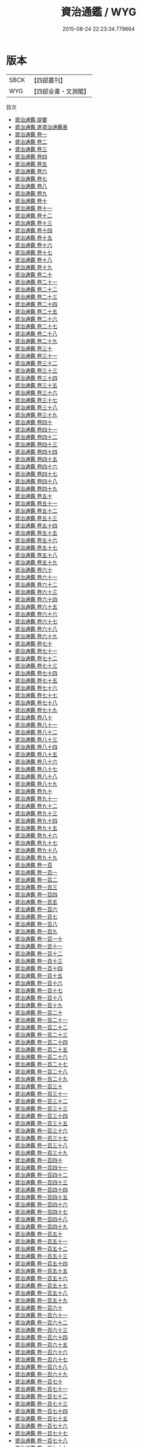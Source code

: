 #+TITLE: 資治通鑑 / WYG
#+DATE: 2015-08-24 22:23:34.779664
* 版本
 |      SBCK|【四部叢刊】  |
 |       WYG|【四部全書・文淵閣】|
目次
 - [[file:KR2b0007_000.txt::000-1a][資治通鑑 提要]]
 - [[file:KR2b0007_000.txt::000-3a][資治通鑑 進資治通鑑表]]
 - [[file:KR2b0007_001.txt::001-1a][資治通鑑 卷一]]
 - [[file:KR2b0007_002.txt::002-1a][資治通鑑 卷二]]
 - [[file:KR2b0007_003.txt::003-1a][資治通鑑 卷三]]
 - [[file:KR2b0007_004.txt::004-1a][資治通鑑 卷四]]
 - [[file:KR2b0007_005.txt::005-1a][資治通鑑 卷五]]
 - [[file:KR2b0007_006.txt::006-1a][資治通鑑 卷六]]
 - [[file:KR2b0007_007.txt::007-1a][資治通鑑 卷七]]
 - [[file:KR2b0007_008.txt::008-1a][資治通鑑 卷八]]
 - [[file:KR2b0007_009.txt::009-1a][資治通鑑 卷九]]
 - [[file:KR2b0007_010.txt::010-1a][資治通鑑 卷十]]
 - [[file:KR2b0007_011.txt::011-1a][資治通鑑 卷十一]]
 - [[file:KR2b0007_012.txt::012-1a][資治通鑑 卷十二]]
 - [[file:KR2b0007_013.txt::013-1a][資治通鑑 卷十三]]
 - [[file:KR2b0007_014.txt::014-1a][資治通鑑 卷十四]]
 - [[file:KR2b0007_015.txt::015-1a][資治通鑑 卷十五]]
 - [[file:KR2b0007_016.txt::016-1a][資治通鑑 卷十六]]
 - [[file:KR2b0007_017.txt::017-1a][資治通鑑 卷十七]]
 - [[file:KR2b0007_018.txt::018-1a][資治通鑑 卷十八]]
 - [[file:KR2b0007_019.txt::019-1a][資治通鑑 卷十九]]
 - [[file:KR2b0007_020.txt::020-1a][資治通鑑 卷二十]]
 - [[file:KR2b0007_021.txt::021-1a][資治通鑑 卷二十一]]
 - [[file:KR2b0007_022.txt::022-1a][資治通鑑 卷二十二]]
 - [[file:KR2b0007_023.txt::023-1a][資治通鑑 卷二十三]]
 - [[file:KR2b0007_024.txt::024-1a][資治通鑑 卷二十四]]
 - [[file:KR2b0007_025.txt::025-1a][資治通鑑 卷二十五]]
 - [[file:KR2b0007_026.txt::026-1a][資治通鑑 卷二十六]]
 - [[file:KR2b0007_027.txt::027-1a][資治通鑑 卷二十七]]
 - [[file:KR2b0007_028.txt::028-1a][資治通鑑 卷二十八]]
 - [[file:KR2b0007_029.txt::029-1a][資治通鑑 卷二十九]]
 - [[file:KR2b0007_030.txt::030-1a][資治通鑑 卷三十]]
 - [[file:KR2b0007_031.txt::031-1a][資治通鑑 卷三十一]]
 - [[file:KR2b0007_032.txt::032-1a][資治通鑑 卷三十二]]
 - [[file:KR2b0007_033.txt::033-1a][資治通鑑 卷三十三]]
 - [[file:KR2b0007_034.txt::034-1a][資治通鑑 卷三十四]]
 - [[file:KR2b0007_035.txt::035-1a][資治通鑑 卷三十五]]
 - [[file:KR2b0007_036.txt::036-1a][資治通鑑 卷三十六]]
 - [[file:KR2b0007_037.txt::037-1a][資治通鑑 卷三十七]]
 - [[file:KR2b0007_038.txt::038-1a][資治通鑑 卷三十八]]
 - [[file:KR2b0007_039.txt::039-1a][資治通鑑 卷三十九]]
 - [[file:KR2b0007_040.txt::040-1a][資治通鑑 卷四十]]
 - [[file:KR2b0007_041.txt::041-1a][資治通鑑 卷四十一]]
 - [[file:KR2b0007_042.txt::042-1a][資治通鑑 卷四十二]]
 - [[file:KR2b0007_043.txt::043-1a][資治通鑑 卷四十三]]
 - [[file:KR2b0007_044.txt::044-1a][資治通鑑 卷四十四]]
 - [[file:KR2b0007_045.txt::045-1a][資治通鑑 卷四十五]]
 - [[file:KR2b0007_046.txt::046-1a][資治通鑑 卷四十六]]
 - [[file:KR2b0007_047.txt::047-1a][資治通鑑 卷四十七]]
 - [[file:KR2b0007_048.txt::048-1a][資治通鑑 卷四十八]]
 - [[file:KR2b0007_049.txt::049-1a][資治通鑑 卷四十九]]
 - [[file:KR2b0007_050.txt::050-1a][資治通鑑 卷五十]]
 - [[file:KR2b0007_051.txt::051-1a][資治通鑑 卷五十一]]
 - [[file:KR2b0007_052.txt::052-1a][資治通鑑 卷五十二]]
 - [[file:KR2b0007_053.txt::053-1a][資治通鑑 卷五十三]]
 - [[file:KR2b0007_054.txt::054-1a][資治通鑑 卷五十四]]
 - [[file:KR2b0007_055.txt::055-1a][資治通鑑 卷五十五]]
 - [[file:KR2b0007_056.txt::056-1a][資治通鑑 卷五十六]]
 - [[file:KR2b0007_057.txt::057-1a][資治通鑑 卷五十七]]
 - [[file:KR2b0007_058.txt::058-1a][資治通鑑 卷五十八]]
 - [[file:KR2b0007_059.txt::059-1a][資治通鑑 卷五十九]]
 - [[file:KR2b0007_060.txt::060-1a][資治通鑑 卷六十]]
 - [[file:KR2b0007_061.txt::061-1a][資治通鑑 卷六十一]]
 - [[file:KR2b0007_062.txt::062-1a][資治通鑑 卷六十二]]
 - [[file:KR2b0007_063.txt::063-1a][資治通鑑 卷六十三]]
 - [[file:KR2b0007_064.txt::064-1a][資治通鑑 卷六十四]]
 - [[file:KR2b0007_065.txt::065-1a][資治通鑑 卷六十五]]
 - [[file:KR2b0007_066.txt::066-1a][資治通鑑 卷六十六]]
 - [[file:KR2b0007_067.txt::067-1a][資治通鑑 卷六十七]]
 - [[file:KR2b0007_068.txt::068-1a][資治通鑑 卷六十八]]
 - [[file:KR2b0007_069.txt::069-1a][資治通鑑 卷六十九]]
 - [[file:KR2b0007_070.txt::070-1a][資治通鑑 卷七十]]
 - [[file:KR2b0007_071.txt::071-1a][資治通鑑 卷七十一]]
 - [[file:KR2b0007_072.txt::072-1a][資治通鑑 卷七十二]]
 - [[file:KR2b0007_073.txt::073-1a][資治通鑑 卷七十三]]
 - [[file:KR2b0007_074.txt::074-1a][資治通鑑 卷七十四]]
 - [[file:KR2b0007_075.txt::075-1a][資治通鑑 卷七十五]]
 - [[file:KR2b0007_076.txt::076-1a][資治通鑑 卷七十六]]
 - [[file:KR2b0007_077.txt::077-1a][資治通鑑 卷七十七]]
 - [[file:KR2b0007_078.txt::078-1a][資治通鑑 卷七十八]]
 - [[file:KR2b0007_079.txt::079-1a][資治通鑑 卷七十九]]
 - [[file:KR2b0007_080.txt::080-1a][資治通鑑 卷八十]]
 - [[file:KR2b0007_081.txt::081-1a][資治通鑑 卷八十一]]
 - [[file:KR2b0007_082.txt::082-1a][資治通鑑 卷八十二]]
 - [[file:KR2b0007_083.txt::083-1a][資治通鑑 卷八十三]]
 - [[file:KR2b0007_084.txt::084-1a][資治通鑑 卷八十四]]
 - [[file:KR2b0007_085.txt::085-1a][資治通鑑 卷八十五]]
 - [[file:KR2b0007_086.txt::086-1a][資治通鑑 卷八十六]]
 - [[file:KR2b0007_087.txt::087-1a][資治通鑑 卷八十七]]
 - [[file:KR2b0007_088.txt::088-1a][資治通鑑 卷八十八]]
 - [[file:KR2b0007_089.txt::089-1a][資治通鑑 卷八十九]]
 - [[file:KR2b0007_090.txt::090-1a][資治通鑑 卷九十]]
 - [[file:KR2b0007_091.txt::091-1a][資治通鑑 卷九十一]]
 - [[file:KR2b0007_092.txt::092-1a][資治通鑑 卷九十二]]
 - [[file:KR2b0007_093.txt::093-1a][資治通鑑 卷九十三]]
 - [[file:KR2b0007_094.txt::094-1a][資治通鑑 卷九十四]]
 - [[file:KR2b0007_095.txt::095-1a][資治通鑑 卷九十五]]
 - [[file:KR2b0007_096.txt::096-1a][資治通鑑 卷九十六]]
 - [[file:KR2b0007_097.txt::097-1a][資治通鑑 卷九十七]]
 - [[file:KR2b0007_098.txt::098-1a][資治通鑑 卷九十八]]
 - [[file:KR2b0007_099.txt::099-1a][資治通鑑 卷九十九]]
 - [[file:KR2b0007_100.txt::100-1a][資治通鑑 卷一百]]
 - [[file:KR2b0007_101.txt::101-1a][資治通鑑 卷一百一]]
 - [[file:KR2b0007_102.txt::102-1a][資治通鑑 卷一百二]]
 - [[file:KR2b0007_103.txt::103-1a][資治通鑑 卷一百三]]
 - [[file:KR2b0007_104.txt::104-1a][資治通鑑 卷一百四]]
 - [[file:KR2b0007_105.txt::105-1a][資治通鑑 卷一百五]]
 - [[file:KR2b0007_106.txt::106-1a][資治通鑑 卷一百六]]
 - [[file:KR2b0007_107.txt::107-1a][資治通鑑 卷一百七]]
 - [[file:KR2b0007_108.txt::108-1a][資治通鑑 卷一百八]]
 - [[file:KR2b0007_109.txt::109-1a][資治通鑑 卷一百九]]
 - [[file:KR2b0007_110.txt::110-1a][資治通鑑 卷一百一十]]
 - [[file:KR2b0007_111.txt::111-1a][資治通鑑 卷一百十一]]
 - [[file:KR2b0007_112.txt::112-1a][資治通鑑 卷一百十二]]
 - [[file:KR2b0007_113.txt::113-1a][資治通鑑 卷一百十三]]
 - [[file:KR2b0007_114.txt::114-1a][資治通鑑 卷一百十四]]
 - [[file:KR2b0007_115.txt::115-1a][資治通鑑 卷一百十五]]
 - [[file:KR2b0007_116.txt::116-1a][資治通鑑 卷一百十六]]
 - [[file:KR2b0007_117.txt::117-1a][資治通鑑 卷一百十七]]
 - [[file:KR2b0007_118.txt::118-1a][資治通鑑 卷一百十八]]
 - [[file:KR2b0007_119.txt::119-1a][資治通鑑 卷一百十九]]
 - [[file:KR2b0007_120.txt::120-1a][資治通鑑 卷一百二十]]
 - [[file:KR2b0007_121.txt::121-1a][資治通鑑 卷一百二十一]]
 - [[file:KR2b0007_122.txt::122-1a][資治通鑑 卷一百二十二]]
 - [[file:KR2b0007_123.txt::123-1a][資治通鑑 卷一百二十三]]
 - [[file:KR2b0007_124.txt::124-1a][資治通鑑 卷一百二十四]]
 - [[file:KR2b0007_125.txt::125-1a][資治通鑑 卷一百二十五]]
 - [[file:KR2b0007_126.txt::126-1a][資治通鑑 卷一百二十六]]
 - [[file:KR2b0007_127.txt::127-1a][資治通鑑 卷一百二十七]]
 - [[file:KR2b0007_128.txt::128-1a][資治通鑑 卷一百二十八]]
 - [[file:KR2b0007_129.txt::129-1a][資治通鑑 卷一百二十九]]
 - [[file:KR2b0007_130.txt::130-1a][資治通鑑 卷一百三十]]
 - [[file:KR2b0007_131.txt::131-1a][資治通鑑 卷一百三十一]]
 - [[file:KR2b0007_132.txt::132-1a][資治通鑑 卷一百三十二]]
 - [[file:KR2b0007_133.txt::133-1a][資治通鑑 卷一百三十三]]
 - [[file:KR2b0007_134.txt::134-1a][資治通鑑 卷一百三十四]]
 - [[file:KR2b0007_135.txt::135-1a][資治通鑑 卷一百三十五]]
 - [[file:KR2b0007_136.txt::136-1a][資治通鑑 卷一百三十六]]
 - [[file:KR2b0007_137.txt::137-1a][資治通鑑 卷一百三十七]]
 - [[file:KR2b0007_138.txt::138-1a][資治通鑑 卷一百三十八]]
 - [[file:KR2b0007_139.txt::139-1a][資治通鑑 卷一百三十九]]
 - [[file:KR2b0007_140.txt::140-1a][資治通鑑 卷一百四十]]
 - [[file:KR2b0007_141.txt::141-1a][資治通鑑 卷一百四十一]]
 - [[file:KR2b0007_142.txt::142-1a][資治通鑑 卷一百四十二]]
 - [[file:KR2b0007_143.txt::143-1a][資治通鑑 卷一百四十三]]
 - [[file:KR2b0007_144.txt::144-1a][資治通鑑 卷一百四十四]]
 - [[file:KR2b0007_145.txt::145-1a][資治通鑑 卷一百四十五]]
 - [[file:KR2b0007_146.txt::146-1a][資治通鑑 卷一百四十六]]
 - [[file:KR2b0007_147.txt::147-1a][資治通鑑 卷一百四十七]]
 - [[file:KR2b0007_148.txt::148-1a][資治通鑑 卷一百四十八]]
 - [[file:KR2b0007_149.txt::149-1a][資治通鑑 卷一百四十九]]
 - [[file:KR2b0007_150.txt::150-1a][資治通鑑 卷一百五十]]
 - [[file:KR2b0007_151.txt::151-1a][資治通鑑 卷一百五十一]]
 - [[file:KR2b0007_152.txt::152-1a][資治通鑑 卷一百五十二]]
 - [[file:KR2b0007_153.txt::153-1a][資治通鑑 卷一百五十三]]
 - [[file:KR2b0007_154.txt::154-1a][資治通鑑 卷一百五十四]]
 - [[file:KR2b0007_155.txt::155-1a][資治通鑑 卷一百五十五]]
 - [[file:KR2b0007_156.txt::156-1a][資治通鑑 卷一百五十六]]
 - [[file:KR2b0007_157.txt::157-1a][資治通鑑 卷一百五十七]]
 - [[file:KR2b0007_158.txt::158-1a][資治通鑑 卷一百五十八]]
 - [[file:KR2b0007_159.txt::159-1a][資治通鑑 卷一百五十九]]
 - [[file:KR2b0007_160.txt::160-1a][資治通鑑 卷一百六十]]
 - [[file:KR2b0007_161.txt::161-1a][資治通鑑 卷一百六十一]]
 - [[file:KR2b0007_162.txt::162-1a][資治通鑑 卷一百六十二]]
 - [[file:KR2b0007_163.txt::163-1a][資治通鑑 卷一百六十三]]
 - [[file:KR2b0007_164.txt::164-1a][資治通鑑 卷一百六十四]]
 - [[file:KR2b0007_165.txt::165-1a][資治通鑑 卷一百六十五]]
 - [[file:KR2b0007_166.txt::166-1a][資治通鑑 卷一百六十六]]
 - [[file:KR2b0007_167.txt::167-1a][資治通鑑 卷一百六十七]]
 - [[file:KR2b0007_168.txt::168-1a][資治通鑑 卷一百六十八]]
 - [[file:KR2b0007_169.txt::169-1a][資治通鑑 卷一百六十九]]
 - [[file:KR2b0007_170.txt::170-1a][資治通鑑 卷一百七十]]
 - [[file:KR2b0007_171.txt::171-1a][資治通鑑 卷一百七十一]]
 - [[file:KR2b0007_172.txt::172-1a][資治通鑑 卷一百七十二]]
 - [[file:KR2b0007_173.txt::173-1a][資治通鑑 卷一百七十三]]
 - [[file:KR2b0007_174.txt::174-1a][資治通鑑 卷一百七十四]]
 - [[file:KR2b0007_175.txt::175-1a][資治通鑑 卷一百七十五]]
 - [[file:KR2b0007_176.txt::176-1a][資治通鑑 卷一百七十六]]
 - [[file:KR2b0007_177.txt::177-1a][資治通鑑 卷一百七十七]]
 - [[file:KR2b0007_178.txt::178-1a][資治通鑑 卷一百七十八]]
 - [[file:KR2b0007_179.txt::179-1a][資治通鑑 卷一百七十九]]
 - [[file:KR2b0007_180.txt::180-1a][資治通鑑 卷一百八十]]
 - [[file:KR2b0007_181.txt::181-1a][資治通鑑 卷一百八十一]]
 - [[file:KR2b0007_182.txt::182-1a][資治通鑑 卷一百八十二]]
 - [[file:KR2b0007_183.txt::183-1a][資治通鑑 卷一百八十三]]
 - [[file:KR2b0007_184.txt::184-1a][資治通鑑 卷一百八十四]]
 - [[file:KR2b0007_185.txt::185-1a][資治通鑑 卷一百八十五]]
 - [[file:KR2b0007_186.txt::186-1a][資治通鑑 卷一百八十六]]
 - [[file:KR2b0007_187.txt::187-1a][資治通鑑 卷一百八十七]]
 - [[file:KR2b0007_188.txt::188-1a][資治通鑑 卷一百八十八]]
 - [[file:KR2b0007_189.txt::189-1a][資治通鑑 卷一百八十九]]
 - [[file:KR2b0007_190.txt::190-1a][資治通鑑 卷一百九十]]
 - [[file:KR2b0007_191.txt::191-1a][資治通鑑 卷一百九十一]]
 - [[file:KR2b0007_192.txt::192-1a][資治通鑑 卷一百九十二]]
 - [[file:KR2b0007_193.txt::193-1a][資治通鑑 卷一百九十三]]
 - [[file:KR2b0007_194.txt::194-1a][資治通鑑 卷一百九十四]]
 - [[file:KR2b0007_195.txt::195-1a][資治通鑑 卷一百九十五]]
 - [[file:KR2b0007_196.txt::196-1a][資治通鑑 卷一百九十六]]
 - [[file:KR2b0007_197.txt::197-1a][資治通鑑 卷一百九十七]]
 - [[file:KR2b0007_198.txt::198-1a][資治通鑑 卷一百九十八]]
 - [[file:KR2b0007_199.txt::199-1a][資治通鑑 卷一百九十九]]
 - [[file:KR2b0007_200.txt::200-1a][資治通鑑 卷二百]]
 - [[file:KR2b0007_201.txt::201-1a][資治通鑑 卷二百一]]
 - [[file:KR2b0007_202.txt::202-1a][資治通鑑 卷二百二]]
 - [[file:KR2b0007_203.txt::203-1a][資治通鑑 卷二百三]]
 - [[file:KR2b0007_204.txt::204-1a][資治通鑑 卷二百四]]
 - [[file:KR2b0007_205.txt::205-1a][資治通鑑 卷二百五]]
 - [[file:KR2b0007_206.txt::206-1a][資治通鑑 卷二百六]]
 - [[file:KR2b0007_207.txt::207-1a][資治通鑑 卷二百七]]
 - [[file:KR2b0007_208.txt::208-1a][資治通鑑 卷二百八]]
 - [[file:KR2b0007_209.txt::209-1a][資治通鑑 卷二百九]]
 - [[file:KR2b0007_210.txt::210-1a][資治通鑑 卷二百十]]
 - [[file:KR2b0007_211.txt::211-1a][資治通鑑 卷二百十一]]
 - [[file:KR2b0007_212.txt::212-1a][資治通鑑 卷二百十二]]
 - [[file:KR2b0007_213.txt::213-1a][資治通鑑 卷二百十三]]
 - [[file:KR2b0007_214.txt::214-1a][資治通鑑 卷二百十四]]
 - [[file:KR2b0007_215.txt::215-1a][資治通鑑 卷二百十五]]
 - [[file:KR2b0007_216.txt::216-1a][資治通鑑 卷二百十六]]
 - [[file:KR2b0007_217.txt::217-1a][資治通鑑 卷二百十七]]
 - [[file:KR2b0007_218.txt::218-1a][資治通鑑 卷二百十八]]
 - [[file:KR2b0007_219.txt::219-1a][資治通鑑 卷二百十九]]
 - [[file:KR2b0007_220.txt::220-1a][資治通鑑 卷二百二十]]
 - [[file:KR2b0007_221.txt::221-1a][資治通鑑 卷二百二十一]]
 - [[file:KR2b0007_222.txt::222-1a][資治通鑑 卷二百二十二]]
 - [[file:KR2b0007_223.txt::223-1a][資治通鑑 卷二百二十三]]
 - [[file:KR2b0007_224.txt::224-1a][資治通鑑 卷二百二十四]]
 - [[file:KR2b0007_225.txt::225-1a][資治通鑑 卷二百二十五]]
 - [[file:KR2b0007_226.txt::226-1a][資治通鑑 卷二百二十六]]
 - [[file:KR2b0007_227.txt::227-1a][資治通鑑 卷二百二十七]]
 - [[file:KR2b0007_228.txt::228-1a][資治通鑑 卷二百二十八]]
 - [[file:KR2b0007_229.txt::229-1a][資治通鑑 卷二百二十九]]
 - [[file:KR2b0007_230.txt::230-1a][資治通鑑 卷二百三十]]
 - [[file:KR2b0007_231.txt::231-1a][資治通鑑 卷二百三十一]]
 - [[file:KR2b0007_232.txt::232-1a][資治通鑑 卷二百三十二]]
 - [[file:KR2b0007_233.txt::233-1a][資治通鑑 卷二百三十三]]
 - [[file:KR2b0007_234.txt::234-1a][資治通鑑 卷二百三十四]]
 - [[file:KR2b0007_235.txt::235-1a][資治通鑑 卷二百三十五]]
 - [[file:KR2b0007_236.txt::236-1a][資治通鑑 卷二百三十六]]
 - [[file:KR2b0007_237.txt::237-1a][資治通鑑 卷二百三十七]]
 - [[file:KR2b0007_238.txt::238-1a][資治通鑑 卷二百三十八]]
 - [[file:KR2b0007_239.txt::239-1a][資治通鑑 卷二百三十九]]
 - [[file:KR2b0007_240.txt::240-1a][資治通鑑 卷二百四十]]
 - [[file:KR2b0007_241.txt::241-1a][資治通鑑 卷二百四十一]]
 - [[file:KR2b0007_242.txt::242-1a][資治通鑑 卷二百四十二]]
 - [[file:KR2b0007_243.txt::243-1a][資治通鑑 卷二百四十三]]
 - [[file:KR2b0007_244.txt::244-1a][資治通鑑 卷二百四十四]]
 - [[file:KR2b0007_245.txt::245-1a][資治通鑑 卷二百四十五]]
 - [[file:KR2b0007_246.txt::246-1a][資治通鑑 卷二百四十六]]
 - [[file:KR2b0007_247.txt::247-1a][資治通鑑 卷二百四十七]]
 - [[file:KR2b0007_248.txt::248-1a][資治通鑑 卷二百四十八]]
 - [[file:KR2b0007_249.txt::249-1a][資治通鑑 卷二百四十九]]
 - [[file:KR2b0007_250.txt::250-1a][資治通鑑 卷二百五十]]
 - [[file:KR2b0007_251.txt::251-1a][資治通鑑 卷二百五十一]]
 - [[file:KR2b0007_252.txt::252-1a][資治通鑑 卷二百五十二]]
 - [[file:KR2b0007_253.txt::253-1a][資治通鑑 卷二百五十三]]
 - [[file:KR2b0007_254.txt::254-1a][資治通鑑 卷二百五十四]]
 - [[file:KR2b0007_255.txt::255-1a][資治通鑑 卷二百五十五]]
 - [[file:KR2b0007_256.txt::256-1a][資治通鑑 卷二百五十六]]
 - [[file:KR2b0007_257.txt::257-1a][資治通鑑 卷二百五十七]]
 - [[file:KR2b0007_258.txt::258-1a][資治通鑑 卷二百五十八]]
 - [[file:KR2b0007_259.txt::259-1a][資治通鑑 卷二百五十九]]
 - [[file:KR2b0007_260.txt::260-1a][資治通鑑 卷二百六十]]
 - [[file:KR2b0007_261.txt::261-1a][資治通鑑 卷二百六十一]]
 - [[file:KR2b0007_262.txt::262-1a][資治通鑑 卷二百六十二]]
 - [[file:KR2b0007_263.txt::263-1a][資治通鑑 卷二百六十三]]
 - [[file:KR2b0007_264.txt::264-1a][資治通鑑 卷二百六十四]]
 - [[file:KR2b0007_265.txt::265-1a][資治通鑑 卷二百六十五]]
 - [[file:KR2b0007_266.txt::266-1a][資治通鑑 卷二百六十六]]
 - [[file:KR2b0007_267.txt::267-1a][資治通鑑 卷二百六十七]]
 - [[file:KR2b0007_268.txt::268-1a][資治通鑑 卷二百六十八]]
 - [[file:KR2b0007_269.txt::269-1a][資治通鑑 卷二百六十九]]
 - [[file:KR2b0007_270.txt::270-1a][資治通鑑 卷二百七十]]
 - [[file:KR2b0007_271.txt::271-1a][資治通鑑 卷二百七十一]]
 - [[file:KR2b0007_272.txt::272-1a][資治通鑑 卷二百七十二]]
 - [[file:KR2b0007_273.txt::273-1a][資治通鑑 卷二百七十三]]
 - [[file:KR2b0007_274.txt::274-1a][資治通鑑 卷二百七十四]]
 - [[file:KR2b0007_275.txt::275-1a][資治通鑑 卷二百七十五]]
 - [[file:KR2b0007_276.txt::276-1a][資治通鑑 卷二百七十六]]
 - [[file:KR2b0007_277.txt::277-1a][資治通鑑 卷二百七十七]]
 - [[file:KR2b0007_278.txt::278-1a][資治通鑑 卷二百七十八]]
 - [[file:KR2b0007_279.txt::279-1a][資治通鑑 卷二百七十九]]
 - [[file:KR2b0007_280.txt::280-1a][資治通鑑 卷二百八十]]
 - [[file:KR2b0007_281.txt::281-1a][資治通鑑 卷二百八十一]]
 - [[file:KR2b0007_282.txt::282-1a][資治通鑑 卷二百八十二]]
 - [[file:KR2b0007_283.txt::283-1a][資治通鑑 卷二百八十三]]
 - [[file:KR2b0007_284.txt::284-1a][資治通鑑 卷二百八十四]]
 - [[file:KR2b0007_285.txt::285-1a][資治通鑑 卷二百八十五]]
 - [[file:KR2b0007_286.txt::286-1a][資治通鑑 卷二百八十六]]
 - [[file:KR2b0007_287.txt::287-1a][資治通鑑 卷二百八十七]]
 - [[file:KR2b0007_288.txt::288-1a][資治通鑑 卷二百八十八]]
 - [[file:KR2b0007_289.txt::289-1a][資治通鑑 卷二百八十九]]
 - [[file:KR2b0007_290.txt::290-1a][資治通鑑 卷二百九十]]
 - [[file:KR2b0007_291.txt::291-1a][資治通鑑 卷二百九十一]]
 - [[file:KR2b0007_292.txt::292-1a][資治通鑑 卷二百九十二]]
 - [[file:KR2b0007_293.txt::293-1a][資治通鑑 卷二百九十三]]
 - [[file:KR2b0007_294.txt::294-1a][資治通鑑 卷二百九十四]]
